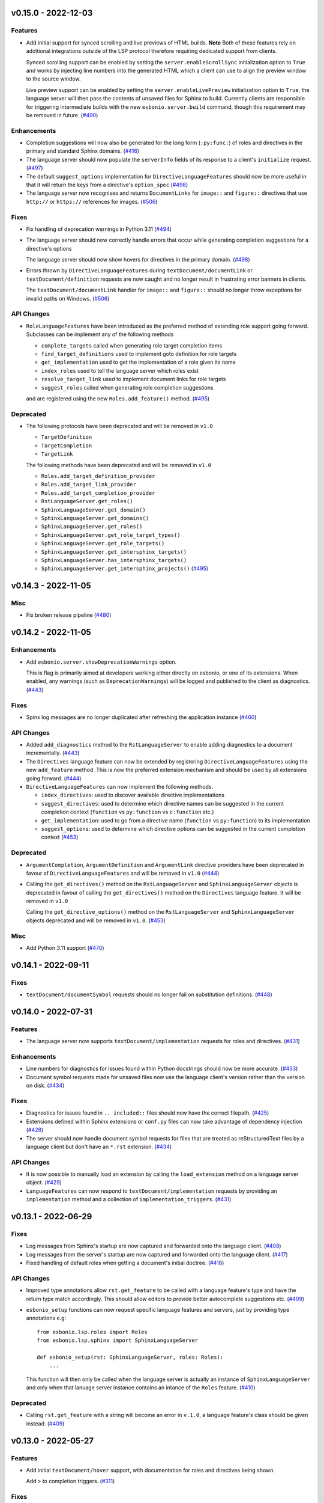 v0.15.0 - 2022-12-03
--------------------

Features
^^^^^^^^

- Add initial support for synced scrolling and live previews of HTML builds.
  **Note** Both of these features rely on additional integrations outside of the LSP protocol therefore requiring dedicated support from clients.

  Synced scrolling support can be enabled by setting the ``server.enableScrollSync`` initialization option to ``True`` and works by injecting line numbers into the generated HTML which a client can use to align the preview window to the source window.

  Live preview support can be enabled by setting the ``server.enableLivePreview`` initialization option to ``True``, the language server will then pass the contents of unsaved files for Sphinx to build.
  Currently clients are responsible for triggering intermediate builds with the new ``esbonio.server.build`` command, though this requirement may be removed in future. (`#490 <https://github.com/swyddfa/esbonio/issues/490>`_)


Enhancements
^^^^^^^^^^^^

- Completion suggestions will now also be generated for the long form (``:py:func:``) of roles and directives in the primary and standard Sphinx domains. (`#416 <https://github.com/swyddfa/esbonio/issues/416>`_)
- The language server should now populate the ``serverInfo`` fields of its response to a client's ``initialize`` request. (`#497 <https://github.com/swyddfa/esbonio/issues/497>`_)
- The default ``suggest_options`` implementation for ``DirectiveLanguageFeatures`` should now be more useful in that it will return the keys from a directive's ``option_spec`` (`#498 <https://github.com/swyddfa/esbonio/issues/498>`_)
- The language server now recognises and returns ``DocumentLinks`` for ``image::`` and ``figure::`` directives that use ``http://`` or ``https://`` references for images. (`#506 <https://github.com/swyddfa/esbonio/issues/506>`_)


Fixes
^^^^^

- Fix handling of deprecation warnings in Python 3.11 (`#494 <https://github.com/swyddfa/esbonio/issues/494>`_)
- The language server should now correctly handle errors that occur while generating completion suggestions for a directive's options

  The language server should now show hovers for directives in the primary domain. (`#498 <https://github.com/swyddfa/esbonio/issues/498>`_)
- Errors thrown by ``DirectiveLanguageFeatures`` during ``textDocument/documentLink`` or ``textDocument/definition`` requests are now caught and no longer result in frustrating error banners in clients.

  The ``textDocument/documentLink`` handler for ``image::`` and ``figure::`` should no longer throw exceptions for invalid paths on Windows. (`#506 <https://github.com/swyddfa/esbonio/issues/506>`_)


API Changes
^^^^^^^^^^^

- ``RoleLanguageFeatures`` have been introduced as the preferred method of extending role support going forward.
  Subclasses can be implement any of the following methods

  - ``complete_targets`` called when generating role target completion items
  - ``find_target_definitions`` used to implement goto definition for role targets
  - ``get_implementation`` used to get the implementation of a role given its name
  - ``index_roles`` used to tell the language server which roles exist
  - ``resolve_target_link`` used to implement document links for role targets
  - ``suggest_roles`` called when generating role completion suggestions

  and are registered using the new ``Roles.add_feature()`` method. (`#495 <https://github.com/swyddfa/esbonio/issues/495>`_)


Deprecated
^^^^^^^^^^

- The following protocols have been deprecated and will be removed in ``v1.0``

  - ``TargetDefinition``
  - ``TargetCompletion``
  - ``TargetLink``

  The following methods have been deprecated and will be removed in ``v1.0``

  - ``Roles.add_target_definition_provider``
  - ``Roles.add_target_link_provider``
  - ``Roles.add_target_completion_provider``
  - ``RstLanguageServer.get_roles()``
  - ``SphinxLanguageServer.get_domain()``
  - ``SphinxLanguageServer.get_domains()``
  - ``SphinxLanguageServer.get_roles()``
  - ``SphinxLanguageServer.get_role_target_types()``
  - ``SphinxLanguageServer.get_role_targets()``
  - ``SphinxLanguageServer.get_intersphinx_targets()``
  - ``SphinxLanguageServer.has_intersphinx_targets()``
  - ``SphinxLanguageServer.get_intersphinx_projects()`` (`#495 <https://github.com/swyddfa/esbonio/issues/495>`_)


v0.14.3 - 2022-11-05
--------------------

Misc
^^^^

- Fix broken release pipeline (`#480 <https://github.com/swyddfa/esbonio/issues/480>`_)


v0.14.2 - 2022-11-05
--------------------

Enhancements
^^^^^^^^^^^^

- Add ``esbonio.server.showDeprecationWarnings`` option.

  This is flag is primarily aimed at developers working either directly on esbonio, or one of its extensions.
  When enabled, any warnings (such as ``DeprecationWarnings``) will be logged and published to the client as diagnostics. (`#443 <https://github.com/swyddfa/esbonio/issues/443>`_)


Fixes
^^^^^

- Spinx log messages are no longer duplicated after refreshing the application instance (`#460 <https://github.com/swyddfa/esbonio/issues/460>`_)


API Changes
^^^^^^^^^^^

- Added ``add_diagnostics`` method to the ``RstLanguageServer`` to enable adding diagnostics to a document incrementally. (`#443 <https://github.com/swyddfa/esbonio/issues/443>`_)
- The ``Directives`` language feature can now be extended by registering ``DirectiveLanguageFeatures`` using the new ``add_feature`` method.
  This is now the preferred extension mechanism and should be used by all extensions going forward. (`#444 <https://github.com/swyddfa/esbonio/issues/444>`_)
- ``DirectiveLanguageFeatures`` can now implement the following methods.

  - ``index_directives``: used to discover available directive implementations
  - ``suggest_directives``: used to determine which directive names can be suggested in the current completion context (``function`` vs ``py:function`` vs ``c:function`` etc.)
  - ``get_implementation``: used to go from a directive name (``function`` vs ``py:function``) to its implementation
  - ``suggest_options``: used to determine which directive options can be suggested in the current completion context (`#453 <https://github.com/swyddfa/esbonio/issues/453>`_)


Deprecated
^^^^^^^^^^

- ``ArgumentCompletion``, ``ArgumentDefinition`` and ``ArgumentLink`` directive providers have been deprecated in favour of ``DirectiveLanguageFeatures`` and will be removed in ``v1.0`` (`#444 <https://github.com/swyddfa/esbonio/issues/444>`_)
- Calling the ``get_directives()`` method on the ``RstLanguageServer`` and ``SphinxLanguageServer`` objects is deprecated in favour of calling the ``get_directives()`` method on the ``Directives`` language feature.
  It will be removed in ``v1.0``

  Calling the ``get_directive_options()`` method on the ``RstLanguageServer`` and ``SphinxLanguageServer`` objects deprecated and will be removed in ``v1.0``. (`#453 <https://github.com/swyddfa/esbonio/issues/453>`_)


Misc
^^^^

- Add Python 3.11 support (`#470 <https://github.com/swyddfa/esbonio/issues/470>`_)


v0.14.1 - 2022-09-11
--------------------

Fixes
^^^^^

- ``textDocument/documentSymbol`` requests should no longer fail on substitution definitions. (`#448 <https://github.com/swyddfa/esbonio/issues/448>`_)


v0.14.0 - 2022-07-31
--------------------

Features
^^^^^^^^

- The language server now supports ``textDocument/implementation`` requests for roles and directives. (`#431 <https://github.com/swyddfa/esbonio/issues/431>`_)


Enhancements
^^^^^^^^^^^^

- Line numbers for diagnostics for issues found within Python docstrings should now be more accurate. (`#433 <https://github.com/swyddfa/esbonio/issues/433>`_)
- Document symbol requests made for unsaved files now use the language client's version rather than the version on disk. (`#434 <https://github.com/swyddfa/esbonio/issues/434>`_)


Fixes
^^^^^

- Diagnostics for issues found in ``.. included::`` files should now have the correct filepath. (`#425 <https://github.com/swyddfa/esbonio/issues/425>`_)
- Extensions defined within Sphinx extensions or ``conf.py`` files can now take advantage of dependency injection (`#428 <https://github.com/swyddfa/esbonio/issues/428>`_)
- The server should now handle document symbol requests for files that are treated as reStructuredText files by a language client but don't have an ``*.rst`` extension. (`#434 <https://github.com/swyddfa/esbonio/issues/434>`_)


API Changes
^^^^^^^^^^^

- It is now possible to manually load an extension by calling the ``load_extension`` method on a language server object. (`#429 <https://github.com/swyddfa/esbonio/issues/429>`_)
- ``LanguageFeatures`` can now respond to ``textDocument/implementation`` requests by providing an ``implementation`` method and a collection of ``implementation_triggers``. (`#431 <https://github.com/swyddfa/esbonio/issues/431>`_)


v0.13.1 - 2022-06-29
--------------------

Fixes
^^^^^

- Log messages from Sphinx's startup are now captured and forwarded onto the language client. (`#408 <https://github.com/swyddfa/esbonio/issues/408>`_)
- Log messages from the server's startup are now captured and forwarded onto the language client. (`#417 <https://github.com/swyddfa/esbonio/issues/417>`_)
- Fixed handling of default roles when getting a document's initial doctree. (`#418 <https://github.com/swyddfa/esbonio/issues/418>`_)


API Changes
^^^^^^^^^^^

- Improved type annotations allow ``rst.get_feature`` to be called with a language feature's type and have the return type match accordingly. This should allow editors to provide better autocomplete suggestions etc. (`#409 <https://github.com/swyddfa/esbonio/issues/409>`_)
- ``esbonio_setup`` functions can now request specific language features and servers, just by providing type annotations e.g::

     from esbonio.lsp.roles import Roles
     from esbonio.lsp.sphinx import SphinxLanguageServer

     def esbonio_setup(rst: SphinxLanguageServer, roles: Roles):
         ...

  This function will then only be called when the language server is actually an instance of ``SphinxLanguageServer`` and only when that lanuage server instance contains an intance of the ``Roles`` feature. (`#410 <https://github.com/swyddfa/esbonio/issues/410>`_)


Deprecated
^^^^^^^^^^

- Calling ``rst.get_feature`` with a string will become an error in ``v.1.0``, a language feature's class should be given instead. (`#409 <https://github.com/swyddfa/esbonio/issues/409>`_)


v0.13.0 - 2022-05-27
--------------------

Features
^^^^^^^^

- Add initial ``textDocument/hover`` support, with documentation for roles and directives being shown.

  Add ``>`` to completion triggers. (`#311 <https://github.com/swyddfa/esbonio/issues/311>`_)


Fixes
^^^^^

- The language server now correctly handles diagnosics originating from ``.. c:function::`` directives. (`#393 <https://github.com/swyddfa/esbonio/issues/393>`_)


v0.12.0 - 2022-05-22
--------------------

Features
^^^^^^^^

- The language server now supports many (but not all) ``sphinx-build`` command line options.
  The ``sphinx.*`` section of the server's initialization options has been extened to include the following options.

  - ``configOverrides``
  - ``doctreeDir``
  - ``keepGoing``
  - ``makeMode``
  - ``quiet``
  - ``silent``
  - ``tags``
  - ``verbosity``
  - ``warningIsError``

  See the `documentation <https://swyddfa.github.io/esbonio/docs/latest/en/lsp/getting-started.html#configuration>`_ for details.

  Additionally, a new cli application ``esbonio-sphinx`` is now available which language clients (or users) can use to convert ``sphinx-build`` cli options to/from the server's initialization options. (`#360 <https://github.com/swyddfa/esbonio/issues/360>`_)


Enhancements
^^^^^^^^^^^^

- ``textDocument/documentSymbol`` responses now include symbol information on directives. (`#374 <https://github.com/swyddfa/esbonio/issues/374>`_)


Fixes
^^^^^

- ``.. include::`` directives no longer break goto definition for ``:ref:`` role targets (`#361 <https://github.com/swyddfa/esbonio/issues/361>`_)


API Changes
^^^^^^^^^^^

- Add method ``get_initial_doctree`` to ``RstLanguageServer`` which can be used to obtain a doctree of the given file before any role and directives have been applied. (`#374 <https://github.com/swyddfa/esbonio/issues/374>`_)


Misc
^^^^

- The ``esbonio.sphinx.numJobs`` configuration now defaults to ``1`` in line with ``sphinx-build`` defaults. (`#374 <https://github.com/swyddfa/esbonio/issues/374>`_)


v0.11.2 - 2022-05-09
--------------------

Enhancements
^^^^^^^^^^^^

- Add ``esbonio.lsp.rst._record`` and ``esbonio.lsp.sphinx._record`` startup modules.
  These can be used to record all LSP client-sever communication to a text file. (`#380 <https://github.com/swyddfa/esbonio/issues/380>`_)


Fixes
^^^^^

- The language server now detects functionality bundled with standard Sphinx extensions (`#381 <https://github.com/swyddfa/esbonio/issues/381>`_)


v0.11.1 - 2022-04-26
--------------------

Fixes
^^^^^

- ``textDocument/documentLink`` requests no longer fail when encountering `::` characters in C++ references. (`#377 <https://github.com/swyddfa/esbonio/issues/377>`_)


v0.11.0 - 2022-04-18
--------------------

Features
^^^^^^^^

- Add ``textDocument/documentLink`` support.

  The server supports resolving links for role targets with initial support for intersphinx references and local ``:doc:`` references.

  The server also supports resolving links for directive arguments with initial support for ``.. image::``, ``.. figure::``, ``.. include::`` and ``.. literalinclude::`` directives. (`#294 <https://github.com/swyddfa/esbonio/issues/294>`_)

Enhancements
^^^^^^^^^^^^

- Language clients can now control if the server forces a full build of a Sphinx project on startup by providing a ``sphinx.forceFullBuild`` initialization option, which defaults to ``true`` (`#358 <https://github.com/swyddfa/esbonio/issues/358>`_)
- Language clients can now control the number of parallel jobs by providing a ``sphinx.numJobs`` initialization option, which defaults to ``auto``. Clients can disable parallel builds by setting this option to ``1`` (`#359 <https://github.com/swyddfa/esbonio/issues/359>`_)

Fixes
^^^^^

- Goto definition for ``:ref:`` targets now works for labels containing ``-`` characters (`#357 <https://github.com/swyddfa/esbonio/issues/357>`_)
- Goto definition for ``:doc:`` targets will now only return a result if the referenced document actually exists. (`#369 <https://github.com/swyddfa/esbonio/issues/369>`_)


v0.10.3 - 2022-04-07
--------------------

Fixes
^^^^^

- A client's capabilities is now respected when constructing ``CompletionItems`` (`#270 <https://github.com/swyddfa/esbonio/issues/270>`_)
- Instead of spamming the client with notifications, the language server now reports Sphinx config/build errors as diagnostics. (`#315 <https://github.com/swyddfa/esbonio/issues/315>`_)
- Previews should now work on MacOS (`#341 <https://github.com/swyddfa/esbonio/issues/341>`_)
- Running ``$ esbonio`` directly on the command line now correctly starts the server again (`#346 <https://github.com/swyddfa/esbonio/issues/346>`_)
- The language server should no longer fail when suggesting completions for directives that are not class based.
  e.g. ``DirectiveContainer`` based directives from the ``breathe`` extension. (`#353 <https://github.com/swyddfa/esbonio/issues/353>`_)


v0.10.2 - 2022-03-22
--------------------

Fixes
^^^^^

- Previews on Windows should now start correctly (`#341 <https://github.com/swyddfa/esbonio/issues/341>`_)


v0.10.1 - 2022-03-20
--------------------

Fixes
^^^^^

- The language server should now correctly handle ``buildDir``, ``confDir`` and ``srcDir`` config values containing paths relative to ``~`` (`#342 <https://github.com/swyddfa/esbonio/issues/342>`_)


v0.10.0 - 2022-03-17
--------------------

Features
^^^^^^^^

- The server now provides an `esbonio.server.preview` command that can be used to preview HTML Sphinx projects via a local HTTP server. (`#275 <https://github.com/swyddfa/esbonio/issues/275>`_)
- The language server now accepts paths relative to ``${workspaceFolder}`` for Sphinx's ``confDir``, ``srcDir`` and ``builDir`` options. (`#304 <https://github.com/swyddfa/esbonio/issues/304>`_)
- The language server now supports ``textDocument/definition`` requests for ``.. image::`` directive arguments. (`#318 <https://github.com/swyddfa/esbonio/issues/318>`_)
- The language server now supports ``textDocument/definition`` requests for ``.. figure::`` directive arguments. (`#319 <https://github.com/swyddfa/esbonio/issues/319>`_)
- The language server will now look in sphinx extension modules and ``conf.py`` files for extensions to the language server. (`#331 <https://github.com/swyddfa/esbonio/issues/331>`_)


Fixes
^^^^^

- The language server no longer crashes when asked to ``--exclude`` a module that would not be loaded anyway. (`#313 <https://github.com/swyddfa/esbonio/issues/313>`_)
- Completion suggestions for domain objects referenced by roles such as ``:doc:``, ``:ref:``, ``:func:`` and many more now correctly update each time a rebuild is triggered. (`#317 <https://github.com/swyddfa/esbonio/issues/317>`_)
- Goto definition on a directive's arguments is no longer foiled by trailing whitespace. (`#327 <https://github.com/swyddfa/esbonio/issues/327>`_)


v0.9.0 - 2022-03-07
-------------------

Features
^^^^^^^^

- The language server now supports providing documentation on roles, directives (and their options).
  Note however, this requires the relevant documentation to be explicitly added to the relevant ``LanguageFeatures``. (`#36 <https://github.com/swyddfa/esbonio/issues/36>`_)
- The server now listens for ``workspace/didDeleteFiles`` notifications. (`#93 <https://github.com/swyddfa/esbonio/issues/93>`_)
- Add experimental spell checking support. (`#271 <https://github.com/swyddfa/esbonio/issues/271>`_)
- The language server now provides completion suggestions for ``.. code-block::`` and ``.. highlight::`` language names. (`#273 <https://github.com/swyddfa/esbonio/issues/273>`_)
- The language server now supports ``completionItem/resolve`` requests, it is currently implemented for roles, directives and directive options. (`#274 <https://github.com/swyddfa/esbonio/issues/274>`_)
- The language server now supports ``textDocument/definition`` requests for ``.. include::`` directive arguments. (`#276 <https://github.com/swyddfa/esbonio/issues/276>`_)
- The language server now supports ``textDocument/definition`` requests for ``.. literalinclude::`` directive arguments. (`#277 <https://github.com/swyddfa/esbonio/issues/277>`_)


Fixes
^^^^^

- Diagnostics are now cleared for deleted files. (`#291 <https://github.com/swyddfa/esbonio/issues/291>`_)


v0.8.0 - 2021-11-26
-------------------

Features
^^^^^^^^

- The language server now respects the project's ``default_role`` setting. (`#72 <https://github.com/swyddfa/esbonio/issues/72>`_)
- Initial implementation of the ``textDocument/documentSymbols`` request which for example, powers the "Outline" view in VSCode.
  Currently only section headers are returned. (`#242 <https://github.com/swyddfa/esbonio/issues/242>`_)
- The ``esbonio.sphinx.buildDir`` option now supports ``${workspaceRoot}`` and ``${confDir}`` variable expansions (`#259 <https://github.com/swyddfa/esbonio/issues/259>`_)


Fixes
^^^^^

- Role target ``CompletionItems`` now preserve additional cross reference modifiers like ``!`` and ``~`` (`#211 <https://github.com/swyddfa/esbonio/issues/211>`_)
- Intersphinx projects are now only suggested if they contain targets relevant to the current role. (`#244 <https://github.com/swyddfa/esbonio/issues/244>`_)
- Variables are now properly substituted in diagnostic messages. (`#246 <https://github.com/swyddfa/esbonio/issues/246>`_)


v0.7.0 - 2021-09-13
-------------------

Features
^^^^^^^^

- Add initial goto definition support.
  Currently only support definitions for ``:ref:`` and ``:doc:`` role targets. (`#209 <https://github.com/swyddfa/esbonio/issues/209>`_)


Fixes
^^^^^

- Completion suggestions for ``:option:`` targets now insert text in the correct format (``<progname> <option>``) (`#212 <https://github.com/swyddfa/esbonio/issues/212>`_)
- Diagnostics are now correctly cleared on Windows (`#213 <https://github.com/swyddfa/esbonio/issues/213>`_)
- Completion suggestions are no longer given in the middle of Python code. (`#215 <https://github.com/swyddfa/esbonio/issues/215>`_)
- ``CompletionItems`` should no longer corrupt existing text when selected. (`#223 <https://github.com/swyddfa/esbonio/issues/223>`_)


Misc
^^^^

- Updated ``pygls`` to ``v0.11.0`` (`#218 <https://github.com/swyddfa/esbonio/issues/218>`_)


v0.6.2 - 2021-06-05
-------------------

Fixes
^^^^^

- The language server now correctly handles windows file URIs when determining Sphinx's
  build directory. (`#184 <https://github.com/swyddfa/esbonio/issues/184>`_)
- Role and role target completions are now correctly generated when the role
  is being typed within parenthesis e.g. ``(:kbd:...`` (`#191 <https://github.com/swyddfa/esbonio/issues/191>`_)
- Path variables like ``${confDir}`` and ``${workspaceRoot}`` are now properly expanded
  even when there are no additional path elements. (`#208 <https://github.com/swyddfa/esbonio/issues/208>`_)


Misc
^^^^

- The cli arguments ``--cache-dir``, ``--log-filter``, ``--log-level`` and
  ``--hide-sphinx-output`` have been replaced with the configuration
  parameters ``esbonio.sphinx.buildDir``, ``esbonio.server.logFilter``,
  ``esbonio.logLevel`` and ``esbonio.server.hideSphinxOutput`` respectively (`#185 <https://github.com/swyddfa/esbonio/issues/185>`_)
- The language server's startup sequence has been reworked. Language clients are now
  required to provide configuration parameters under the ``initializationOptions`` field
  in the ``initialize`` request. (`#192 <https://github.com/swyddfa/esbonio/issues/192>`_)
- The language server will now send an `esbonio/buildComplete` notification to
  clients when it has finished (re)building the docs. (`#193 <https://github.com/swyddfa/esbonio/issues/193>`_)
- An entry for ``esbonio`` has been added to the ``console_scripts``
  entry point, so it's now possible to launch the language server by
  calling ``esbonio`` directly (`#195 <https://github.com/swyddfa/esbonio/issues/195>`_)


v0.6.1 - 2021-05-13
-------------------

Fixes
^^^^^

- Intersphinx projects are now only included as completion suggestions for roles
  which target object types in a project's inventory. (`#158 <https://github.com/swyddfa/esbonio/issues/158>`_)
- Fix the uri representation of Windows paths when reporting diagnostics (`#166 <https://github.com/swyddfa/esbonio/issues/166>`_)
- The language server now attempts to recreate the Sphinx application if the user
  updates a broken ``conf.py``. (`#169 <https://github.com/swyddfa/esbonio/issues/169>`_)
- The language server no longer crashes if clients don't send the ``esbonio.sphinx``
  configuration object (`#171 <https://github.com/swyddfa/esbonio/issues/171>`_)
- Docstrings from Sphinx and Docutils' base directive classes are no longer
  included in completion suggestions as they are not useful. (`#178 <https://github.com/swyddfa/esbonio/issues/178>`_)
- Sphinx build time exceptions are now caught and reported (`#179 <https://github.com/swyddfa/esbonio/issues/179>`_)
- Fix ``Method not found: $/setTrace`` exceptions when running against VSCode (`#180 <https://github.com/swyddfa/esbonio/issues/180>`_)


v0.6.0 - 2021-05-07
-------------------

Features
^^^^^^^^

- The Language Server will now offer filepath completions for the ``image``,
  ``figure``, ``include`` and ``literalinclude`` directives as well as the
  ``download`` role. (`#34 <https://github.com/swyddfa/esbonio/issues/34>`_)
- Language clients can now override the default ``conf.py`` discovery mechanism
  by providing a ``esbonio.sphinx.confDir`` config option. (`#62 <https://github.com/swyddfa/esbonio/issues/62>`_)
- Language clients can now override the assumption that Sphinx's ``srcdir``
  is the same as its ``confdir`` by providing a ``esbonio.sphinx.srcDir``
  config option. (`#142 <https://github.com/swyddfa/esbonio/issues/142>`_)


Fixes
^^^^^

- The Language Server no longer throws an exception while handling errors raised
  during initialization of a Sphinx application. (`#139 <https://github.com/swyddfa/esbonio/issues/139>`_)
- The Language Server now correctly offers completions for ``autoxxx`` directive options
  (`#100 <https://github.com/swyddfa/esbonio/issues/100>`_)


Misc
^^^^

- Upgrage pygls to v0.10.x (`#144 <https://github.com/swyddfa/esbonio/issues/144>`_)


v0.5.1 - 2021-04-20
-------------------

Fixes
^^^^^

- Pin ``pygls<0.10.0`` to ensure installs pick up a compatible version (`#147 <https://github.com/swyddfa/esbonio/issues/147>`_)


v0.5.0 - 2021-02-25
-------------------

Features
^^^^^^^^

- The language server now reports invalid references as diagnostics (`#57 <https://github.com/swyddfa/esbonio/issues/57>`_)
- Add ``--log-level`` cli argument that allows Language Clients to
  control the verbosity of the Language Server's log output. (`#87 <https://github.com/swyddfa/esbonio/issues/87>`_)
- Directive completions are now domain aware. (`#101 <https://github.com/swyddfa/esbonio/issues/101>`_)
- Role and role target completions are now domain aware. (`#104 <https://github.com/swyddfa/esbonio/issues/104>`_)
- Intersphinx completions are now domain aware (`#106 <https://github.com/swyddfa/esbonio/issues/106>`_)
- Add ``log-filter`` cli argument that allows Language Clients to choose
  which loggers they want to recieve messages from. Also add
  ``--hide-sphinx-output`` cli argument that can suppress Sphinx's build
  log as it it handled separately. (`#113 <https://github.com/swyddfa/esbonio/issues/113>`_)
- Add ``-p``, ``--port`` cli arguments that start the Language Server in
  TCP mode while specifying the port number to listen on. (`#114 <https://github.com/swyddfa/esbonio/issues/114>`_)
- Add ``--cache-dir`` cli argument that allows Language Clients to
  specify where cached data should be stored e.g. Sphinx's build output. (`#115 <https://github.com/swyddfa/esbonio/issues/115>`_)


Fixes
^^^^^

- The language server now reloads when the project's ``conf.py`` is modified (`#83 <https://github.com/swyddfa/esbonio/issues/83>`_)
- ``$/setTraceNotification`` notifications from VSCode no longer cause exceptions to be thrown
  in the Language Server. (`#91 <https://github.com/swyddfa/esbonio/issues/91>`_)
- Consistency errors are now included in reported diagnostics. (`#94 <https://github.com/swyddfa/esbonio/issues/94>`_)
- Ensure ``:doc:`` completions are specified relative to the project root. (`#102 <https://github.com/swyddfa/esbonio/issues/102>`_)


v0.4.0 - 2021-02-01
-------------------

Features
^^^^^^^^

- Directive option completions are now provided
  within a directive's options block (`#36 <https://github.com/swyddfa/esbonio/issues/36>`_)
- For projects that use ``interpshinx`` completions
  for intersphinx targets are now suggested when available (`#74 <https://github.com/swyddfa/esbonio/issues/74>`_)


Fixes
^^^^^

- Regex that catches diagnostics from Sphinx's
  output can now handle windows paths. Diagnostic reporting now sends a
  proper URI (`#66 <https://github.com/swyddfa/esbonio/issues/66>`_)
- Diagnostics are now reported on first startup (`#68 <https://github.com/swyddfa/esbonio/issues/68>`_)
- Fix exception that was thrown when trying to find
  completions for an unknown role type (`#73 <https://github.com/swyddfa/esbonio/issues/73>`_)
- The server will not offer completion suggestions outside of
  a role target (`#77 <https://github.com/swyddfa/esbonio/issues/77>`_)


v0.3.0 - 2021-01-27
-------------------

Features
^^^^^^^^

- Errors in Sphinx's build output are now parsed and published
  to the LSP client as diagnostics (`#35 <https://github.com/swyddfa/esbonio/issues/35>`_)
- Directive completions now include a snippet that
  prompts for any required arguments (`#58 <https://github.com/swyddfa/esbonio/issues/58>`_)


Fixes
^^^^^

- Errors encountered when initialising Sphinx are now caught and the language
  client is notified of an issue. (`#33 <https://github.com/swyddfa/esbonio/issues/33>`_)
- Fix issue where some malformed ``CompletionItem`` objects were
  preventing completion suggestions from being shown. (`#54 <https://github.com/swyddfa/esbonio/issues/54>`_)
- Windows paths are now handled correctly (`#60 <https://github.com/swyddfa/esbonio/issues/60>`_)
- Server no longer chooses ``conf.py`` files that
  are located under a ``.tox`` or ``site-packages`` directory (`#61 <https://github.com/swyddfa/esbonio/issues/61>`_)


v0.2.1 - 2020-12-08
-------------------

Fixes
^^^^^

- Directives that are part of the ``std`` or ``py`` Sphinx domains
  will now be included in completion suggestions (`#31 <https://github.com/swyddfa/esbonio/issues/31>`_)


v0.2.0 - 2020-12-06
-------------------

Features
^^^^^^^^

- Python log events can now published to Language Clients (`#27 <https://github.com/swyddfa/esbonio/issues/27>`_)
- Sphinx's build output is now redirected to the LSP client as log
  messages. (`#28 <https://github.com/swyddfa/esbonio/issues/28>`_)
- Suggest completions for targets for a number of roles from the
  `std <https://www.sphinx-doc.org/en/master/usage/restructuredtext/domains.html#the-standard-domain>`_
  and `py <https://www.sphinx-doc.org/en/master/usage/restructuredtext/domains.html#the-python-domain>`_
  domains including ``ref``, ``doc``, ``func``, ``meth``, ``class`` and more. (`#29 <https://github.com/swyddfa/esbonio/issues/29>`_)


Fixes
^^^^^

- Fix discovery of roles so that roles in Sphinx domains are used and
  that unimplemented ``docutils`` roles are not surfaced. (`#26 <https://github.com/swyddfa/esbonio/issues/26>`_)


v0.1.2 - 2020-12-01
-------------------

Misc
^^^^

- Use ``ubuntu-20.04`` for Python builds so that the correct version of ``pandoc`` is
  available (`#25 <https://github.com/swyddfa/esbonio/issues/25>`_)


v0.1.1 - 2020-12-01
-------------------

Misc
^^^^

- Ensure ``pandoc`` is installed to fix the Python release builds (`#24 <https://github.com/swyddfa/esbonio/issues/24>`_)


v0.1.0 - 2020-12-01
-------------------

Features
^^^^^^^^

- The language server can now offer completion suggestions for ``directives`` and
  ``roles`` (`#23 <https://github.com/swyddfa/esbonio/issues/23>`_)


0.0.6 - 2020-11-21
------------------

Misc
^^^^

- Add ``--version`` option to the cli that will print the version number and exit. (`#11 <https://github.com/swyddfa/esbonio/issues/11>`_)


0.0.5 - 2020-11-20
------------------

Misc
^^^^

- Update build pipeline to use ``towncrier`` to autogenerate release notes
  and changelog entries (`#5 <https://github.com/swyddfa/esbonio/issues/5>`_)
